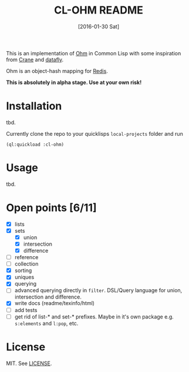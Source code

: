 #+title: CL-OHM README
#+date: [2016-01-30 Sat]
#+startup: showall

This is an implementation of [[http://ohm.keyvalue.org/][Ohm]] in Common Lisp with some inspiration from [[http://eudoxia.me/crane/][Crane]] and [[https://github.com/fukamachi/datafly][datafly]].

Ohm is an object-hash mapping for [[http://redis.io/][Redis]].

*This is absolutely in alpha stage. Use at your own risk!*

* Installation

tbd.

Currently clone the repo to your quicklisps =local-projects= folder and run

: (ql:quickload :cl-ohm)

* Usage

tbd.

* Open points [6/11]

- [X] lists
- [X] sets
  - [X] union
  - [X] intersection
  - [X] difference
- [ ] reference
- [ ] collection
- [X] sorting
- [X] uniques
- [X] querying
- [ ] advanced querying directly in =filter=. DSL/Query language for union, intersection and difference.
- [X] write docs (readme/texinfo/html)
- [ ] add tests
- [ ] get rid of list-* and set-* prefixes. Maybe in it's own package e.g. =s:elements= and =l:pop=, etc.


* License

MIT. See [[file:LICENSE][LICENSE]].
